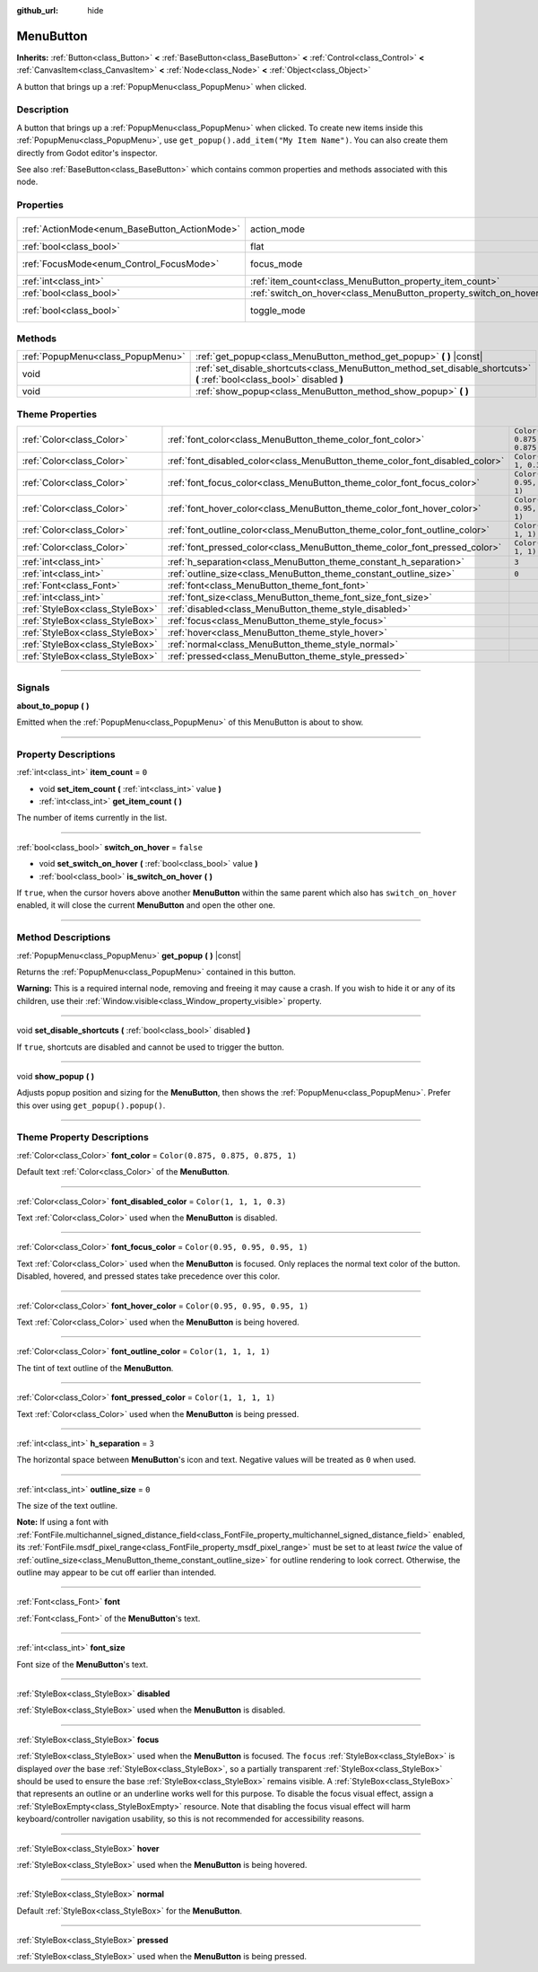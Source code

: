 :github_url: hide

.. DO NOT EDIT THIS FILE!!!
.. Generated automatically from Godot engine sources.
.. Generator: https://github.com/godotengine/godot/tree/4.0/doc/tools/make_rst.py.
.. XML source: https://github.com/godotengine/godot/tree/4.0/doc/classes/MenuButton.xml.

.. _class_MenuButton:

MenuButton
==========

**Inherits:** :ref:`Button<class_Button>` **<** :ref:`BaseButton<class_BaseButton>` **<** :ref:`Control<class_Control>` **<** :ref:`CanvasItem<class_CanvasItem>` **<** :ref:`Node<class_Node>` **<** :ref:`Object<class_Object>`

A button that brings up a :ref:`PopupMenu<class_PopupMenu>` when clicked.

.. rst-class:: classref-introduction-group

Description
-----------

A button that brings up a :ref:`PopupMenu<class_PopupMenu>` when clicked. To create new items inside this :ref:`PopupMenu<class_PopupMenu>`, use ``get_popup().add_item("My Item Name")``. You can also create them directly from Godot editor's inspector.

See also :ref:`BaseButton<class_BaseButton>` which contains common properties and methods associated with this node.

.. rst-class:: classref-reftable-group

Properties
----------

.. table::
   :widths: auto

   +-----------------------------------------------+-------------------------------------------------------------------+-------------------------------------------------------------------------------+
   | :ref:`ActionMode<enum_BaseButton_ActionMode>` | action_mode                                                       | ``0`` (overrides :ref:`BaseButton<class_BaseButton_property_action_mode>`)    |
   +-----------------------------------------------+-------------------------------------------------------------------+-------------------------------------------------------------------------------+
   | :ref:`bool<class_bool>`                       | flat                                                              | ``true`` (overrides :ref:`Button<class_Button_property_flat>`)                |
   +-----------------------------------------------+-------------------------------------------------------------------+-------------------------------------------------------------------------------+
   | :ref:`FocusMode<enum_Control_FocusMode>`      | focus_mode                                                        | ``0`` (overrides :ref:`Control<class_Control_property_focus_mode>`)           |
   +-----------------------------------------------+-------------------------------------------------------------------+-------------------------------------------------------------------------------+
   | :ref:`int<class_int>`                         | :ref:`item_count<class_MenuButton_property_item_count>`           | ``0``                                                                         |
   +-----------------------------------------------+-------------------------------------------------------------------+-------------------------------------------------------------------------------+
   | :ref:`bool<class_bool>`                       | :ref:`switch_on_hover<class_MenuButton_property_switch_on_hover>` | ``false``                                                                     |
   +-----------------------------------------------+-------------------------------------------------------------------+-------------------------------------------------------------------------------+
   | :ref:`bool<class_bool>`                       | toggle_mode                                                       | ``true`` (overrides :ref:`BaseButton<class_BaseButton_property_toggle_mode>`) |
   +-----------------------------------------------+-------------------------------------------------------------------+-------------------------------------------------------------------------------+

.. rst-class:: classref-reftable-group

Methods
-------

.. table::
   :widths: auto

   +-----------------------------------+--------------------------------------------------------------------------------------------------------------------------+
   | :ref:`PopupMenu<class_PopupMenu>` | :ref:`get_popup<class_MenuButton_method_get_popup>` **(** **)** |const|                                                  |
   +-----------------------------------+--------------------------------------------------------------------------------------------------------------------------+
   | void                              | :ref:`set_disable_shortcuts<class_MenuButton_method_set_disable_shortcuts>` **(** :ref:`bool<class_bool>` disabled **)** |
   +-----------------------------------+--------------------------------------------------------------------------------------------------------------------------+
   | void                              | :ref:`show_popup<class_MenuButton_method_show_popup>` **(** **)**                                                        |
   +-----------------------------------+--------------------------------------------------------------------------------------------------------------------------+

.. rst-class:: classref-reftable-group

Theme Properties
----------------

.. table::
   :widths: auto

   +---------------------------------+------------------------------------------------------------------------------+-----------------------------------+
   | :ref:`Color<class_Color>`       | :ref:`font_color<class_MenuButton_theme_color_font_color>`                   | ``Color(0.875, 0.875, 0.875, 1)`` |
   +---------------------------------+------------------------------------------------------------------------------+-----------------------------------+
   | :ref:`Color<class_Color>`       | :ref:`font_disabled_color<class_MenuButton_theme_color_font_disabled_color>` | ``Color(1, 1, 1, 0.3)``           |
   +---------------------------------+------------------------------------------------------------------------------+-----------------------------------+
   | :ref:`Color<class_Color>`       | :ref:`font_focus_color<class_MenuButton_theme_color_font_focus_color>`       | ``Color(0.95, 0.95, 0.95, 1)``    |
   +---------------------------------+------------------------------------------------------------------------------+-----------------------------------+
   | :ref:`Color<class_Color>`       | :ref:`font_hover_color<class_MenuButton_theme_color_font_hover_color>`       | ``Color(0.95, 0.95, 0.95, 1)``    |
   +---------------------------------+------------------------------------------------------------------------------+-----------------------------------+
   | :ref:`Color<class_Color>`       | :ref:`font_outline_color<class_MenuButton_theme_color_font_outline_color>`   | ``Color(1, 1, 1, 1)``             |
   +---------------------------------+------------------------------------------------------------------------------+-----------------------------------+
   | :ref:`Color<class_Color>`       | :ref:`font_pressed_color<class_MenuButton_theme_color_font_pressed_color>`   | ``Color(1, 1, 1, 1)``             |
   +---------------------------------+------------------------------------------------------------------------------+-----------------------------------+
   | :ref:`int<class_int>`           | :ref:`h_separation<class_MenuButton_theme_constant_h_separation>`            | ``3``                             |
   +---------------------------------+------------------------------------------------------------------------------+-----------------------------------+
   | :ref:`int<class_int>`           | :ref:`outline_size<class_MenuButton_theme_constant_outline_size>`            | ``0``                             |
   +---------------------------------+------------------------------------------------------------------------------+-----------------------------------+
   | :ref:`Font<class_Font>`         | :ref:`font<class_MenuButton_theme_font_font>`                                |                                   |
   +---------------------------------+------------------------------------------------------------------------------+-----------------------------------+
   | :ref:`int<class_int>`           | :ref:`font_size<class_MenuButton_theme_font_size_font_size>`                 |                                   |
   +---------------------------------+------------------------------------------------------------------------------+-----------------------------------+
   | :ref:`StyleBox<class_StyleBox>` | :ref:`disabled<class_MenuButton_theme_style_disabled>`                       |                                   |
   +---------------------------------+------------------------------------------------------------------------------+-----------------------------------+
   | :ref:`StyleBox<class_StyleBox>` | :ref:`focus<class_MenuButton_theme_style_focus>`                             |                                   |
   +---------------------------------+------------------------------------------------------------------------------+-----------------------------------+
   | :ref:`StyleBox<class_StyleBox>` | :ref:`hover<class_MenuButton_theme_style_hover>`                             |                                   |
   +---------------------------------+------------------------------------------------------------------------------+-----------------------------------+
   | :ref:`StyleBox<class_StyleBox>` | :ref:`normal<class_MenuButton_theme_style_normal>`                           |                                   |
   +---------------------------------+------------------------------------------------------------------------------+-----------------------------------+
   | :ref:`StyleBox<class_StyleBox>` | :ref:`pressed<class_MenuButton_theme_style_pressed>`                         |                                   |
   +---------------------------------+------------------------------------------------------------------------------+-----------------------------------+

.. rst-class:: classref-section-separator

----

.. rst-class:: classref-descriptions-group

Signals
-------

.. _class_MenuButton_signal_about_to_popup:

.. rst-class:: classref-signal

**about_to_popup** **(** **)**

Emitted when the :ref:`PopupMenu<class_PopupMenu>` of this MenuButton is about to show.

.. rst-class:: classref-section-separator

----

.. rst-class:: classref-descriptions-group

Property Descriptions
---------------------

.. _class_MenuButton_property_item_count:

.. rst-class:: classref-property

:ref:`int<class_int>` **item_count** = ``0``

.. rst-class:: classref-property-setget

- void **set_item_count** **(** :ref:`int<class_int>` value **)**
- :ref:`int<class_int>` **get_item_count** **(** **)**

The number of items currently in the list.

.. rst-class:: classref-item-separator

----

.. _class_MenuButton_property_switch_on_hover:

.. rst-class:: classref-property

:ref:`bool<class_bool>` **switch_on_hover** = ``false``

.. rst-class:: classref-property-setget

- void **set_switch_on_hover** **(** :ref:`bool<class_bool>` value **)**
- :ref:`bool<class_bool>` **is_switch_on_hover** **(** **)**

If ``true``, when the cursor hovers above another **MenuButton** within the same parent which also has ``switch_on_hover`` enabled, it will close the current **MenuButton** and open the other one.

.. rst-class:: classref-section-separator

----

.. rst-class:: classref-descriptions-group

Method Descriptions
-------------------

.. _class_MenuButton_method_get_popup:

.. rst-class:: classref-method

:ref:`PopupMenu<class_PopupMenu>` **get_popup** **(** **)** |const|

Returns the :ref:`PopupMenu<class_PopupMenu>` contained in this button.

\ **Warning:** This is a required internal node, removing and freeing it may cause a crash. If you wish to hide it or any of its children, use their :ref:`Window.visible<class_Window_property_visible>` property.

.. rst-class:: classref-item-separator

----

.. _class_MenuButton_method_set_disable_shortcuts:

.. rst-class:: classref-method

void **set_disable_shortcuts** **(** :ref:`bool<class_bool>` disabled **)**

If ``true``, shortcuts are disabled and cannot be used to trigger the button.

.. rst-class:: classref-item-separator

----

.. _class_MenuButton_method_show_popup:

.. rst-class:: classref-method

void **show_popup** **(** **)**

Adjusts popup position and sizing for the **MenuButton**, then shows the :ref:`PopupMenu<class_PopupMenu>`. Prefer this over using ``get_popup().popup()``.

.. rst-class:: classref-section-separator

----

.. rst-class:: classref-descriptions-group

Theme Property Descriptions
---------------------------

.. _class_MenuButton_theme_color_font_color:

.. rst-class:: classref-themeproperty

:ref:`Color<class_Color>` **font_color** = ``Color(0.875, 0.875, 0.875, 1)``

Default text :ref:`Color<class_Color>` of the **MenuButton**.

.. rst-class:: classref-item-separator

----

.. _class_MenuButton_theme_color_font_disabled_color:

.. rst-class:: classref-themeproperty

:ref:`Color<class_Color>` **font_disabled_color** = ``Color(1, 1, 1, 0.3)``

Text :ref:`Color<class_Color>` used when the **MenuButton** is disabled.

.. rst-class:: classref-item-separator

----

.. _class_MenuButton_theme_color_font_focus_color:

.. rst-class:: classref-themeproperty

:ref:`Color<class_Color>` **font_focus_color** = ``Color(0.95, 0.95, 0.95, 1)``

Text :ref:`Color<class_Color>` used when the **MenuButton** is focused. Only replaces the normal text color of the button. Disabled, hovered, and pressed states take precedence over this color.

.. rst-class:: classref-item-separator

----

.. _class_MenuButton_theme_color_font_hover_color:

.. rst-class:: classref-themeproperty

:ref:`Color<class_Color>` **font_hover_color** = ``Color(0.95, 0.95, 0.95, 1)``

Text :ref:`Color<class_Color>` used when the **MenuButton** is being hovered.

.. rst-class:: classref-item-separator

----

.. _class_MenuButton_theme_color_font_outline_color:

.. rst-class:: classref-themeproperty

:ref:`Color<class_Color>` **font_outline_color** = ``Color(1, 1, 1, 1)``

The tint of text outline of the **MenuButton**.

.. rst-class:: classref-item-separator

----

.. _class_MenuButton_theme_color_font_pressed_color:

.. rst-class:: classref-themeproperty

:ref:`Color<class_Color>` **font_pressed_color** = ``Color(1, 1, 1, 1)``

Text :ref:`Color<class_Color>` used when the **MenuButton** is being pressed.

.. rst-class:: classref-item-separator

----

.. _class_MenuButton_theme_constant_h_separation:

.. rst-class:: classref-themeproperty

:ref:`int<class_int>` **h_separation** = ``3``

The horizontal space between **MenuButton**'s icon and text. Negative values will be treated as ``0`` when used.

.. rst-class:: classref-item-separator

----

.. _class_MenuButton_theme_constant_outline_size:

.. rst-class:: classref-themeproperty

:ref:`int<class_int>` **outline_size** = ``0``

The size of the text outline.

\ **Note:** If using a font with :ref:`FontFile.multichannel_signed_distance_field<class_FontFile_property_multichannel_signed_distance_field>` enabled, its :ref:`FontFile.msdf_pixel_range<class_FontFile_property_msdf_pixel_range>` must be set to at least *twice* the value of :ref:`outline_size<class_MenuButton_theme_constant_outline_size>` for outline rendering to look correct. Otherwise, the outline may appear to be cut off earlier than intended.

.. rst-class:: classref-item-separator

----

.. _class_MenuButton_theme_font_font:

.. rst-class:: classref-themeproperty

:ref:`Font<class_Font>` **font**

:ref:`Font<class_Font>` of the **MenuButton**'s text.

.. rst-class:: classref-item-separator

----

.. _class_MenuButton_theme_font_size_font_size:

.. rst-class:: classref-themeproperty

:ref:`int<class_int>` **font_size**

Font size of the **MenuButton**'s text.

.. rst-class:: classref-item-separator

----

.. _class_MenuButton_theme_style_disabled:

.. rst-class:: classref-themeproperty

:ref:`StyleBox<class_StyleBox>` **disabled**

:ref:`StyleBox<class_StyleBox>` used when the **MenuButton** is disabled.

.. rst-class:: classref-item-separator

----

.. _class_MenuButton_theme_style_focus:

.. rst-class:: classref-themeproperty

:ref:`StyleBox<class_StyleBox>` **focus**

:ref:`StyleBox<class_StyleBox>` used when the **MenuButton** is focused. The ``focus`` :ref:`StyleBox<class_StyleBox>` is displayed *over* the base :ref:`StyleBox<class_StyleBox>`, so a partially transparent :ref:`StyleBox<class_StyleBox>` should be used to ensure the base :ref:`StyleBox<class_StyleBox>` remains visible. A :ref:`StyleBox<class_StyleBox>` that represents an outline or an underline works well for this purpose. To disable the focus visual effect, assign a :ref:`StyleBoxEmpty<class_StyleBoxEmpty>` resource. Note that disabling the focus visual effect will harm keyboard/controller navigation usability, so this is not recommended for accessibility reasons.

.. rst-class:: classref-item-separator

----

.. _class_MenuButton_theme_style_hover:

.. rst-class:: classref-themeproperty

:ref:`StyleBox<class_StyleBox>` **hover**

:ref:`StyleBox<class_StyleBox>` used when the **MenuButton** is being hovered.

.. rst-class:: classref-item-separator

----

.. _class_MenuButton_theme_style_normal:

.. rst-class:: classref-themeproperty

:ref:`StyleBox<class_StyleBox>` **normal**

Default :ref:`StyleBox<class_StyleBox>` for the **MenuButton**.

.. rst-class:: classref-item-separator

----

.. _class_MenuButton_theme_style_pressed:

.. rst-class:: classref-themeproperty

:ref:`StyleBox<class_StyleBox>` **pressed**

:ref:`StyleBox<class_StyleBox>` used when the **MenuButton** is being pressed.

.. |virtual| replace:: :abbr:`virtual (This method should typically be overridden by the user to have any effect.)`
.. |const| replace:: :abbr:`const (This method has no side effects. It doesn't modify any of the instance's member variables.)`
.. |vararg| replace:: :abbr:`vararg (This method accepts any number of arguments after the ones described here.)`
.. |constructor| replace:: :abbr:`constructor (This method is used to construct a type.)`
.. |static| replace:: :abbr:`static (This method doesn't need an instance to be called, so it can be called directly using the class name.)`
.. |operator| replace:: :abbr:`operator (This method describes a valid operator to use with this type as left-hand operand.)`
